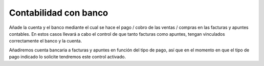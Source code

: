 .. inheritref:: account_bank/account_invoice:title:accounting_with_bank

======================
Contabilidad con banco
======================

Añade la cuenta y el banco mediante el cual se hace el pago / cobro de las 
ventas / compras en las facturas y apuntes contables. En estos casos llevará a 
cabo el control de que tanto facturas como apuntes, tengan vinculados 
correctamente el banco y la cuenta. 

Añadiremos cuenta bancaria a facturas y apuntes en función del tipo de pago, 
así que en el momento en que el tipo de pago indicado lo solicite tendremos 
este control activado.